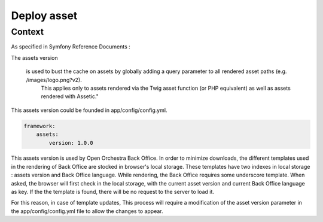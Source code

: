 Deploy asset
============

Context
-------

As specified in Symfony Reference Documents :

The assets version

    is used to bust the cache on assets by globally adding a query parameter to all rendered asset paths (e.g. /images/logo.png?v2).
	This applies only to assets rendered via the Twig asset function (or PHP equivalent) as well as assets rendered with Assetic."

This assets version could be founded in app/config/config.yml.

.. code-block:: yaml

    framework:
        assets:
            version: 1.0.0

This assets version is used by Open Orchestra Back Office.
In order to minimize downloads, the different templates used in the rendering of Back Office are stocked in browser's local storage.
These templates have two indexes in local storage : assets version and Back Office language.
While rendering, the Back Office requires some underscore template.
When asked, the browser will first check in the local storage, with the current asset version and current Back Office language as key.
If the the template is found, there will be no request to the server to load it.

For this reason, in case of template updates, This process will require a modification of the asset version parameter in the app/config/config.yml file to allow the changes to appear.